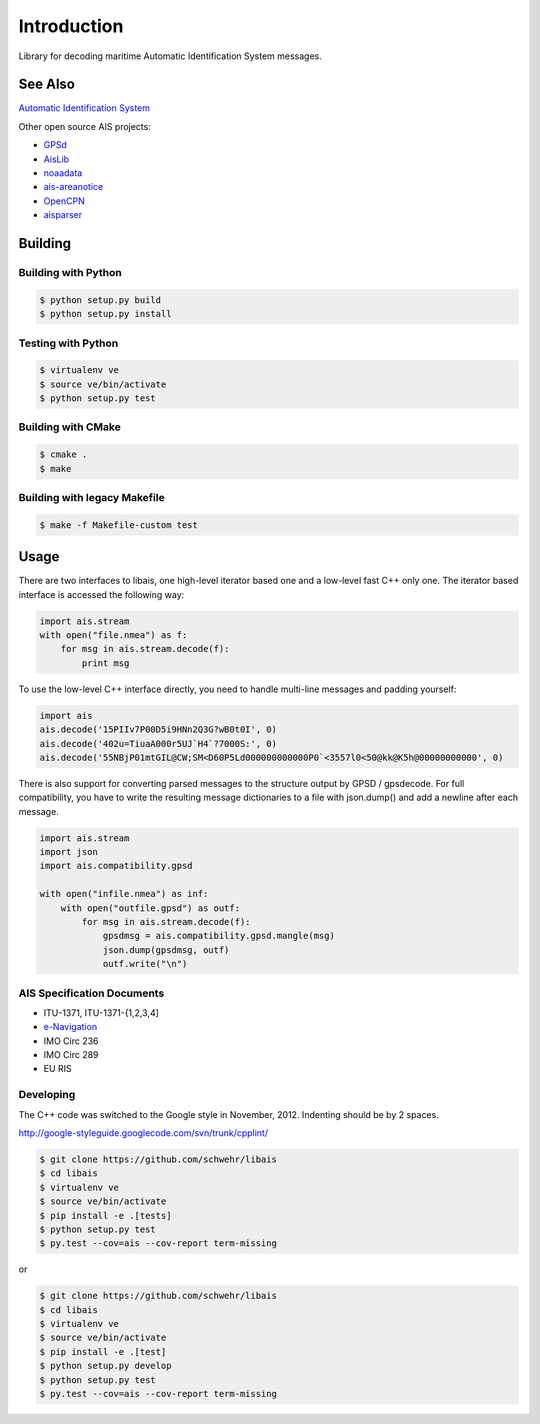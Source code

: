 ============
Introduction
============

.. image:: https://travis-ci.org/schwehr/libais.svg?branch=master
    :target: https://travis-ci.org/schwehr/libais

.. image:: https://scan.coverity.com/projects/5519/badge.svg
    :target: https://scan.coverity.com/projects/5519

.. image:: https://codeclimate.com/github/schwehr/libais/badges/gpa.svg
    :target: https://codeclimate.com/github/schwehr/libais

.. image:: https://badge.fury.io/py/libais.svg
    :target: http://badge.fury.io/py/libais

Library for decoding maritime Automatic Identification System messages.

See Also
========

`Automatic Identification System <http://en.wikipedia.org/wiki/Automatic_Identification_System>`_

Other open source AIS projects:

- `GPSd <http://en.wikipedia.org/wiki/Gpsd>`_
- `AisLib <http://github.com/DaMSA/AisLib>`_
- `noaadata <http://github.com/schwehr/noaadata>`_
- `ais-areanotice <https://github.com/schwehr/ais-areanotice-py>`_
- `OpenCPN <https://github.com/OpenCPN/OpenCPN>`_
- `aisparser <https://github.com/bcl/aisparser>`_

Building
========

Building with Python
--------------------

.. code-block:: console

    $ python setup.py build
    $ python setup.py install

Testing with Python
--------------------

.. code-block:: console

    $ virtualenv ve
    $ source ve/bin/activate
    $ python setup.py test

Building with CMake
-------------------

.. code-block:: console

    $ cmake .
    $ make

Building with legacy Makefile
-----------------------------

.. code-block:: console

    $ make -f Makefile-custom test

Usage
=====

There are two interfaces to libais, one high-level iterator based one
and a low-level fast C++ only one. The iterator based interface is
accessed the following way:

.. code-block:: python

    import ais.stream
    with open("file.nmea") as f:
        for msg in ais.stream.decode(f):
            print msg

To use the low-level C++ interface directly, you need to handle multi-line messages and padding yourself:

.. code-block:: python

    import ais
    ais.decode('15PIIv7P00D5i9HNn2Q3G?wB0t0I', 0)
    ais.decode('402u=TiuaA000r5UJ`H4`?7000S:', 0)
    ais.decode('55NBjP01mtGIL@CW;SM<D60P5Ld000000000000P0`<3557l0<50@kk@K5h@00000000000', 0)

There is also support for converting parsed messages to the structure
output by GPSD / gpsdecode. For full compatibility, you have to write
the resulting message dictionaries to a file with json.dump() and add
a newline after each message.

.. code-block:: python

    import ais.stream
    import json
    import ais.compatibility.gpsd

    with open("infile.nmea") as inf:
        with open("outfile.gpsd") as outf:
            for msg in ais.stream.decode(f):
                gpsdmsg = ais.compatibility.gpsd.mangle(msg)
                json.dump(gpsdmsg, outf)
                outf.write("\n")

AIS Specification Documents
---------------------------

- ITU-1371, ITU-1371-{1,2,3,4]
- `e-Navigation <http://www.e-navigation.nl/asm>`_
- IMO Circ 236
- IMO Circ 289
- EU RIS

Developing
----------

The C++ code was switched to the Google style in November, 2012.
Indenting should be by 2 spaces.

http://google-styleguide.googlecode.com/svn/trunk/cpplint/

.. code-block:: console

    $ git clone https://github.com/schwehr/libais
    $ cd libais
    $ virtualenv ve
    $ source ve/bin/activate
    $ pip install -e .[tests]
    $ python setup.py test
    $ py.test --cov=ais --cov-report term-missing

or

.. code-block:: console

    $ git clone https://github.com/schwehr/libais
    $ cd libais
    $ virtualenv ve
    $ source ve/bin/activate
    $ pip install -e .[test]
    $ python setup.py develop
    $ python setup.py test
    $ py.test --cov=ais --cov-report term-missing
